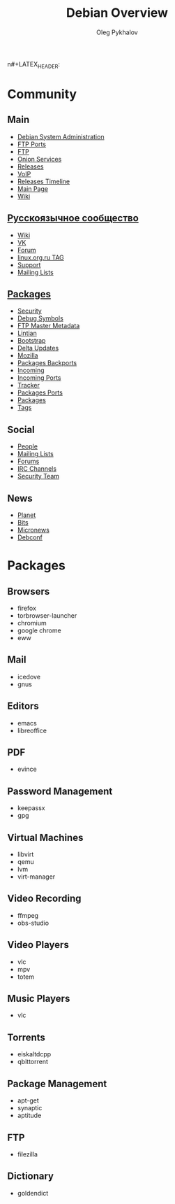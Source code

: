 #+TITLE: Debian Overview
#+AUTHOR: Oleg Pykhalov

#+LANGUAGE: ru
#+LaTeX_HEADER: \usepackage[utf8]{inputenc}
#+LaTeX_HEADER: \usepackage[T1,T2A]{fontenc}
#+LaTeX_HEADER: \usepackage[english,russian]{babel}

#+OPTIONS: H:2 toc:t num:t
#+LATEX_CLASS: beamer
#+LATEX_CLASS_OPTIONS: [presentation]
#+LATEX_CLASS_OPTIONS: [aspectratio=169]
n#+LATEX_HEADER: \beamertemplatenavigationsymbolsempty
#+BEAMER_THEME: default
#+BEAMER_COLOR_THEME: crane
#+COLUMNS: %45ITEM %10BEAMER_ENV(Env) %10BEAMER_ACT(Act) %4BEAMER_COL(Col) %8BEAMER_OPT(Opt)

# C-c C-e l P -- (org-beamer-export-to-pdf) -- Export as LaTeX and then process to PDF.
# https://www.hartwork.org/beamer-theme-matrix/

* Think :noexport:
- [[https://www.debian.org/doc/devel-manuals#policy][Debian -- Debian Developers' Manuals]]
- [[http://piotrkosoft.net/pub/mirrors/debian-www/doc/packaging-manuals/debian-emacs-policy][debian-emacs-policy]]
- [[https://bits.debian.org/][Bits from Debian]]
- [[http://updo.debian.net/][Planet Debian upstream]]
- [[https://security-tracker.debian.org/tracker/][Security Bug Tracker]]
- [[http://sources.debian.net/patches/][Debian Sources | Debian Sources]]

* Community

** Main
- [[http://dsa.debian.org][Debian System Administration]]
- [[http://ftp.ports.debian.org][FTP Ports]]
- [[http://ftp.debian.org][FTP]]
- [[http://onion.debian.org][Onion Services]]
- [[http://release.debian.org][Releases]]
- [[http://rtc.debian.org][VoIP]]
- [[http://timeline.debian.net][Releases Timeline]]
- [[http://www.debian.org][Main Page]]
- [[https://wiki.debian.org/][Wiki]]

** [[https://www.debian.org/international/Russian.ru.html][Русскоязычное сообщество]]

- [[https://wiki.debian.org/ru/FrontPage][Wiki]]
- [[https://vk.com/debiangroup][VK]]
- [[https://debianforum.ru/][Forum]]
- [[https://www.linux.org.ru/tag/debian][linux.org.ru TAG]]
- [[https://www.debian.org/support.ru.html][Support]]
- [[https://lists.debian.org/debian-russian/][Mailing Lists]]

** [[https://www.debian.org/distrib/packages][Packages]]

- [[http://security.debian.org][Security]]
- [[http://debug.mirrors.debian.org][Debug Symbols]]
- [[http://metadata.ftp-master.debian.org][FTP Master Metadata]]
- [[http://lintian.debian.org][Lintian]]
- [[http://bootstrap.debian.net][Bootstrap]]
- [[http://debdeltas.debian.net][Delta Updates]]
- [[http://mozilla.debian.net][Mozilla]]
- [[http://backports.debian.org][Packages Backports]]
- [[http://incoming.debian.org][Incoming]]
- [[http://incoming.ports.debian.org][Incoming Ports]]
- [[http://tracker.debian.org][Tracker]]
- [[http://www.ports.debian.org][Packages Ports]]
- [[https://www.debian.org/distrib/packages][Packages]]
- [[https://debtags.debian.org/search/][Tags]]

** Social

- [[http://people.debian.org][People]]
- [[http://lists.debian.org][Mailing Lists]]
- [[http://forums.debian.net][Forums]]
- [[https://wiki.debian.org/IRC][IRC Channels]]
- [[http://security-team.debian.org][Security Team]]

** News

- [[http://planet.debian.org/][Planet]]
- [[http://bits.debian.org][Bits]]
- [[http://micronews.debian.org][Micronews]]
- [[http://debconf16.debconf.org][Debconf]]

* Packages

** Browsers

- firefox
- torbrowser-launcher
- chromium
- google chrome
- eww

** Mail

- icedove
- gnus

** Editors

- emacs
- libreoffice

** PDF

- evince

** Password Management

- keepassx
- gpg

** Virtual Machines

- libvirt
- qemu
- lvm
- virt-manager

** Video Recording

- ffmpeg
- obs-studio

** Video Players

- vlc
- mpv
- totem

** Music Players

- vlc

** Torrents

- eiskaltdcpp
- qbittorrent

** Package Management

- apt-get
- synaptic
- aptitude

** FTP

- filezilla

** Dictionary

- goldendict
